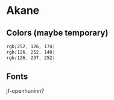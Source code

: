 * Akane

** Colors (maybe temporary)

#+begin_src css
rgb(252, 126, 174)
rgb(126, 252, 140)
rgb(126, 237, 252)
#+end_src

** Fonts

jf-openhuninn?
